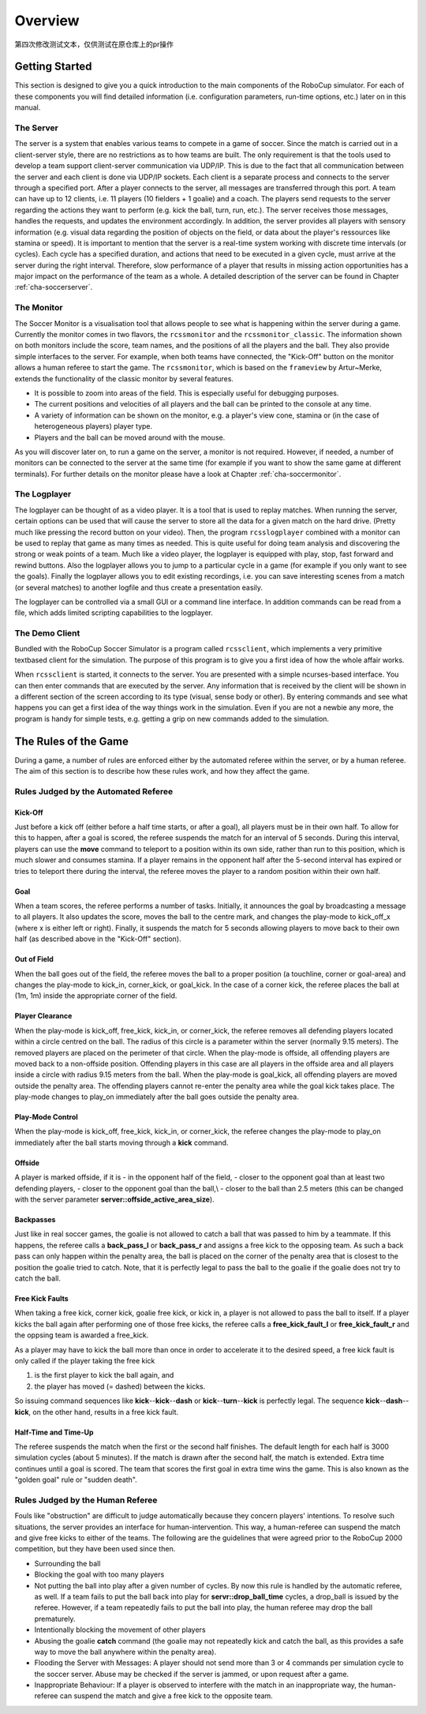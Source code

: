 .. -*- coding: utf-8; -*-

**************************************************
Overview
**************************************************

第四次修改测试文本，仅供测试在原仓库上的pr操作

==================================================
Getting Started
==================================================

This section is designed to give you a quick introduction to the main
components of the RoboCup simulator.  For each of these components you
will find detailed information (i.e. configuration parameters,
run-time options, etc.) later on in this manual.

---------------------------------------------------
The Server
---------------------------------------------------

The server is a system that enables various teams to compete in a game
of soccer.  Since the match is carried out in a client-server style,
there are no restrictions as to how teams are built.  The only
requirement is that the tools used to develop a team support
client-server communication via UDP/IP.  This is due to the fact that
all communication between the server and each client is done via
UDP/IP sockets.  Each client is a separate process and connects to the
server through a specified port.  After a player connects to the
server, all messages are transferred through this port.  A team can
have up to 12 clients, i.e. 11 players (10 fielders + 1 goalie) and a
coach.  The players send requests to the server regarding the actions
they want to perform (e.g. kick the ball, turn, run, etc.).  The
server receives those messages, handles the requests, and updates the
environment accordingly.  In addition, the server provides all players
with sensory information (e.g. visual data regarding the position of
objects on the field, or data about the player's ressources like
stamina or speed).  It is important to mention that the server is a
real-time system working with discrete time intervals (or cycles).
Each cycle has a specified duration, and actions that need to be
executed in a given cycle, must arrive at the server during the right
interval.  Therefore, slow performance of a player that results in
missing action opportunities has a major impact on the performance of
the team as a whole.  A detailed description of the server can be
found in Chapter :ref:`cha-soccerserver`.

---------------------------------------------------
The Monitor
---------------------------------------------------

The Soccer Monitor is a visualisation tool that allows people to see what is
happening within the server during a game.  Currently the monitor
comes in two flavors, the ``rcssmonitor`` and the
``rcssmonitor_classic``.  The information shown on both monitors
include the score, team names, and the positions of all the players
and the ball.  They also provide simple interfaces to the server.  For
example, when both teams have connected, the "Kick-Off" button on the
monitor allows a human referee to start the game.  The
``rcssmonitor``, which is based on the ``frameview`` by
Artur~Merke, extends the functionality of the classic monitor by
several features.

* It is possible to zoom into areas of the field.  This is especially useful
  for debugging purposes.
* The current positions and velocities of all players and the ball can be
  printed to the console at any time.
* A variety of information can be shown on the monitor, e.g. a player's view
  cone, stamina or (in the case of heterogeneous players) player type.
* Players and the ball can be moved around with the mouse.

As you will discover later on, to run a game on the server, a monitor
is not required.  However, if needed, a number of monitors can be
connected to the server at the same time (for example if you want to
show the same game at different terminals).  For further details on
the monitor please have a look at Chapter :ref:`cha-soccermonitor`.

---------------------------------------------------
The Logplayer
---------------------------------------------------

The logplayer can be thought of as a video player.  It is a tool that
is used to replay matches.  When running the server, certain options
can be used that will cause the server to store all the data for a
given match on the hard drive.  (Pretty much like pressing the record
button on your video).  Then, the program ``rcsslogplayer`` combined
with a monitor can be used to replay that game as many times as
needed.  This is quite useful for doing team analysis and discovering
the strong or weak points of a team.  Much like a video player, the
logplayer is equipped with play, stop, fast forward and rewind
buttons.  Also the logplayer allows you to jump to a particular cycle
in a game (for example if you only want to see the goals).  Finally
the logplayer allows you to edit existing recordings, i.e. you can
save interesting scenes from a match (or several matches) to another
logfile and thus create a presentation easily.

The logplayer can be controlled via a small GUI or a command line
interface.  In addition commands can be read from a file, which adds
limited scripting capabilities to the logplayer.

---------------------------------------------------
The Demo Client
---------------------------------------------------

Bundled with the RoboCup Soccer Simulator is a program called ``rcssclient``,
which implements a very primitive textbased client for the simulation. The
purpose of this program is to give you a first idea of how the whole
affair works.

When ``rcssclient`` is started, it connects to the server. You are
presented with a simple ncurses-based interface. You can then enter
commands that are executed by the server. Any information that is
received by the client will be shown in a different section of the
screen according to its type (visual, sense body or
other).
By entering commands and see what happens you can get
a first idea of the way things work in the simulation.
Even if you are not a newbie any more, the program is handy for simple
tests, e.g. getting a grip on new commands added to the simulation.

===================================================
The Rules of the Game
===================================================

During a game, a number of rules are enforced either by the automated
referee within the server, or by a human referee.  The aim of this
section is to describe how these rules work, and how they affect the
game.

---------------------------------------------------
Rules Judged by the Automated Referee
---------------------------------------------------

.. _sec-overview-referee:

^^^^^^^^^^^^^^^^^^^^^^^^^^^^^^^^^^^^^^^^^^^^^^^^^^^
Kick-Off
^^^^^^^^^^^^^^^^^^^^^^^^^^^^^^^^^^^^^^^^^^^^^^^^^^^

Just before a kick off (either before a half time starts, or after a
goal), all players must be in their own half.  To allow for this to
happen, after a goal is scored, the referee suspends the match for an
interval of 5 seconds. During this interval, players can use the
**move** command to teleport to a position within its own side,
rather than run to this position, which is much slower and consumes
stamina.  If a player remains in the opponent half after the 5-second
interval has expired or tries to teleport there during the interval,
the referee moves the player to a random position within their own
half.

^^^^^^^^^^^^^^^^^^^^^^^^^^^^^^^^^^^^^^^^^^^^^^^^^^^
Goal
^^^^^^^^^^^^^^^^^^^^^^^^^^^^^^^^^^^^^^^^^^^^^^^^^^^

When a team scores, the referee performs a number of tasks.
Initially, it announces the goal by broadcasting a message to all
players.  It also updates the score, moves the ball to the centre
mark, and changes the play-mode to kick\_off\_x (where x is either
left or right).  Finally, it suspends the match for 5 seconds allowing
players to move back to their own half (as described above in the
"Kick-Off" section).

^^^^^^^^^^^^^^^^^^^^^^^^^^^^^^^^^^^^^^^^^^^^^^^^^^^
Out of Field
^^^^^^^^^^^^^^^^^^^^^^^^^^^^^^^^^^^^^^^^^^^^^^^^^^^

When the ball goes out of the field, the referee moves the ball to a
proper position (a touchline, corner or goal-area) and changes the
play-mode to kick_in, corner_kick, or goal_kick. In the case of a
corner kick, the referee places the ball at (1m, 1m) inside the
appropriate corner of the field.

^^^^^^^^^^^^^^^^^^^^^^^^^^^^^^^^^^^^^^^^^^^^^^^^^^^
Player Clearance
^^^^^^^^^^^^^^^^^^^^^^^^^^^^^^^^^^^^^^^^^^^^^^^^^^^

When the play-mode is kick_off, free_kick, kick_in, or corner_kick, the
referee removes all defending players located within a circle centred
on the ball.  The radius of this circle is a parameter within the
server (normally 9.15 meters).  The removed players are placed on the
perimeter of that circle.  When the play-mode is offside, all
offending players are moved back to a non-offside position.  Offending
players in this case are all players in the offside area and all
players inside a circle with radius 9.15 meters from the ball.  When
the play-mode is goal_kick, all offending players are moved outside
the penalty area. The offending players cannot re-enter the penalty
area while the goal kick takes place. The play-mode changes to
play_on immediately after the ball goes outside the penalty area.

^^^^^^^^^^^^^^^^^^^^^^^^^^^^^^^^^^^^^^^^^^^^^^^^^^^
Play-Mode Control
^^^^^^^^^^^^^^^^^^^^^^^^^^^^^^^^^^^^^^^^^^^^^^^^^^^

When the play-mode is kick_off, free_kick, kick_in, or
corner_kick, the referee changes the play-mode to play\_on
immediately after the ball starts moving through a **kick**
command.

^^^^^^^^^^^^^^^^^^^^^^^^^^^^^^^^^^^^^^^^^^^^^^^^^^^
Offside
^^^^^^^^^^^^^^^^^^^^^^^^^^^^^^^^^^^^^^^^^^^^^^^^^^^

A player is marked offside, if it is
- in the opponent half of the field,
- closer to the opponent goal than at least two defending players,
- closer to the opponent goal than the ball,\\
- closer to the ball than 2.5 meters (this can be changed with the server parameter **server::offside_active_area_size**).

^^^^^^^^^^^^^^^^^^^^^^^^^^^^^^^^^^^^^^^^^^^^^^^^^^^
Backpasses
^^^^^^^^^^^^^^^^^^^^^^^^^^^^^^^^^^^^^^^^^^^^^^^^^^^

Just like in real soccer games, the goalie is not allowed to catch a
ball that was passed to him by a teammate.  If this happens, the
referee calls a **back_pass_l** or **back_pass_r** and
assigns a free kick to the opposing team.  As such a back pass can
only happen within the penalty area, the ball is placed on the corner
of the penalty area that is closest to the position the goalie tried
to catch.  Note, that it is perfectly legal to pass the ball to the
goalie if the goalie does not try to catch the ball.

^^^^^^^^^^^^^^^^^^^^^^^^^^^^^^^^^^^^^^^^^^^^^^^^^^^
Free Kick Faults
^^^^^^^^^^^^^^^^^^^^^^^^^^^^^^^^^^^^^^^^^^^^^^^^^^^

When taking a free kick, corner kick, goalie free kick, or kick in, a
player is not allowed to pass the ball to itself.  If a player kicks
the ball again after performing one of those free kicks, the referee
calls a **free_kick_fault_l** or **free_kick_fault_r** and
the oppsing team is awarded a free_kick.

As a player may have to kick the ball more than once in order to
accelerate it to the desired speed, a free kick fault is only called
if the player taking the free kick


1. is the first player to kick the ball again, and
2. the player has moved (= dashed) between the kicks.


So issuing command sequences like
**kick**--**kick**--**dash** or
**kick**--**turn**--**kick** is perfectly
legal.
The sequence **kick**--**dash**--**kick**,
on the other hand, results in a free kick fault.


^^^^^^^^^^^^^^^^^^^^^^^^^^^^^^^^^^^^^^^^^^^^^^^^^^^
Half-Time and Time-Up
^^^^^^^^^^^^^^^^^^^^^^^^^^^^^^^^^^^^^^^^^^^^^^^^^^^

The referee suspends the match when the first or the second half
finishes. The default length for each half is 3000 simulation cycles
(about 5 minutes). If the match is drawn after the second half, the
match is extended. Extra time continues until a goal is scored. The
team that scores the first goal in extra time wins the game.  This is
also known as the "golden goal" rule or "sudden death".

---------------------------------------------------
Rules Judged by the Human Referee
---------------------------------------------------


Fouls like "obstruction" are difficult to judge automatically
because they concern players' intentions. To resolve such situations,
the server provides an interface for human-intervention. This way, a
human-referee can suspend the match and give free kicks to either of
the teams. The following are the guidelines that were agreed prior to
the RoboCup 2000 competition, but they have been used since then.

* Surrounding the ball
* Blocking the goal with too many players
* Not putting the ball into play after a given number of
  cycles.
  By now this rule is handled by the automatic referee, as
  well. If a team fails to put the ball back into play for
  **servr::drop_ball_time** cycles, a drop\_ball is issued by the
  referee. However, if a team repeatedly fails to put the ball into
  play, the human referee may drop the ball prematurely.
* Intentionally blocking the movement of other players
* Abusing the goalie **catch** command (the goalie may not
  repeatedly kick and catch the ball, as this provides a safe way
  to move the ball anywhere within the penalty area).
* Flooding the Server with Messages:
  A player should not send more than 3 or 4 commands per simulation
  cycle to the soccer server. Abuse may be checked if the server is
  jammed, or upon request after a game.
* Inappropriate Behaviour:
  If a player is observed to interfere with the match in an
  inappropriate way, the human-referee can suspend the match and give a
  free kick to the opposite team.
